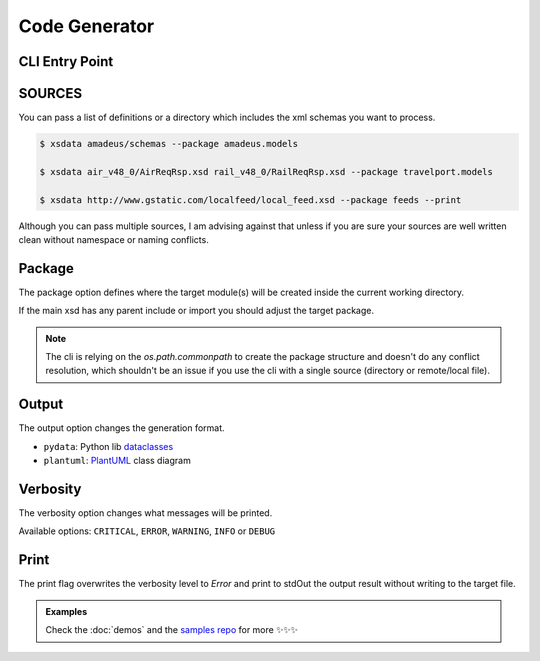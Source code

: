 Code Generator
==============


CLI Entry Point
---------------

.. command-output:: xsdata --help

SOURCES
--------

You can pass a list of definitions or a directory which includes the xml schemas you
want to process.


.. code-block:: console

    $ xsdata amadeus/schemas --package amadeus.models

    $ xsdata air_v48_0/AirReqRsp.xsd rail_v48_0/RailReqRsp.xsd --package travelport.models

    $ xsdata http://www.gstatic.com/localfeed/local_feed.xsd --package feeds --print


Although you can pass multiple sources, I am advising against that unless if you are
sure your sources are well written clean without namespace or naming conflicts.


Package
-------

The package option defines where the target module(s) will be created inside the
current working directory.

If the main xsd has any parent include or import you should adjust the target package.

.. admonition:: Note
    :class: hint

    The cli is relying on the `os.path.commonpath` to create the package structure and
    doesn't do any conflict resolution, which shouldn't be an issue if you use the cli
    with a single source (directory or remote/local file).


Output
------

The output option changes the generation format.

* ``pydata``: Python lib `dataclasses <https://docs.python.org/3/library/dataclasses.html>`_
* ``plantuml``: `PlantUML <https://plantuml.com/class-diagram>`_ class diagram

Verbosity
---------

The verbosity option changes what messages will be printed.

Available options: ``CRITICAL``, ``ERROR``, ``WARNING``, ``INFO`` or ``DEBUG``

Print
-----

The print flag overwrites the verbosity level to `Error` and print to stdOut the output
result without writing to the target file.


.. admonition:: Examples
    :class: hint

    Check the :doc:`demos` and the `samples repo <https://github.com/tefra/xsdata-samples>`_ for more ✨✨✨
